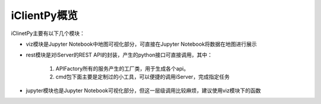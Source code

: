 iClientPy概览
======================

iClinetPy主要有以下几个模块：

* viz模块是Jupyter Notebook中地图可视化部分，可直接在Jupyter Notebook将数据在地图进行展示

* rest模块是对iServer的REST API的封装，产生的python接口可直接调用，其中：

    1. APIFactory所有的服务产生的工厂类，用于生成各个api。
    2. cmd包下面主要是定制过的小工具，可以便捷的调用iServer，完成指定任务

* jupyter模块也是Jupyter Notebook可视化部分，但这一层级调用比较麻烦，建议使用viz模块下的函数



